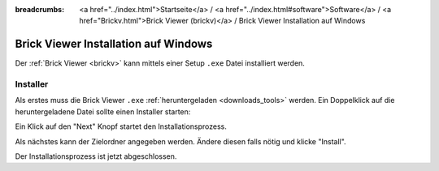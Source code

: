 
:breadcrumbs: <a href="../index.html">Startseite</a> / <a href="../index.html#software">Software</a> / <a href="Brickv.html">Brick Viewer (brickv)</a> / Brick Viewer Installation auf Windows

.. _brickv_install_windows:

Brick Viewer Installation auf Windows
=====================================

Der :ref:`Brick Viewer <brickv>` kann mittels einer Setup ``.exe`` Datei
installiert werden.


Installer
---------

Als erstes muss die Brick Viewer ``.exe`` :ref:`heruntergeladen <downloads_tools>`
werden. Ein Doppelklick auf die heruntergeladene Datei sollte einen Installer
starten:

.. image:: /Images/Screenshots/brickv_windows_1_small.jpg
   :scale: 100 %
   :alt: Brickv Installation Schritt 1
   :align: center
   :target: ../_images/Screenshots/brickv_windows_1.jpg

Ein Klick auf den "Next" Knopf startet den Installationsprozess.

.. image:: /Images/Screenshots/brickv_windows_2_small.jpg
   :scale: 100 %
   :alt: Brickv Installation Schritt 2
   :align: center
   :target: ../_images/Screenshots/brickv_windows_2.jpg

Als nächstes kann der Zielordner angegeben werden. Ändere diesen falls nötig
und klicke "Install".

.. image:: /Images/Screenshots/brickv_windows_3_small.jpg
   :scale: 100 %
   :alt: Brickv Installation Schritt 3
   :align: center
   :target: ../_images/Screenshots/brickv_windows_3.jpg

Der Installationsprozess ist jetzt abgeschlossen.
